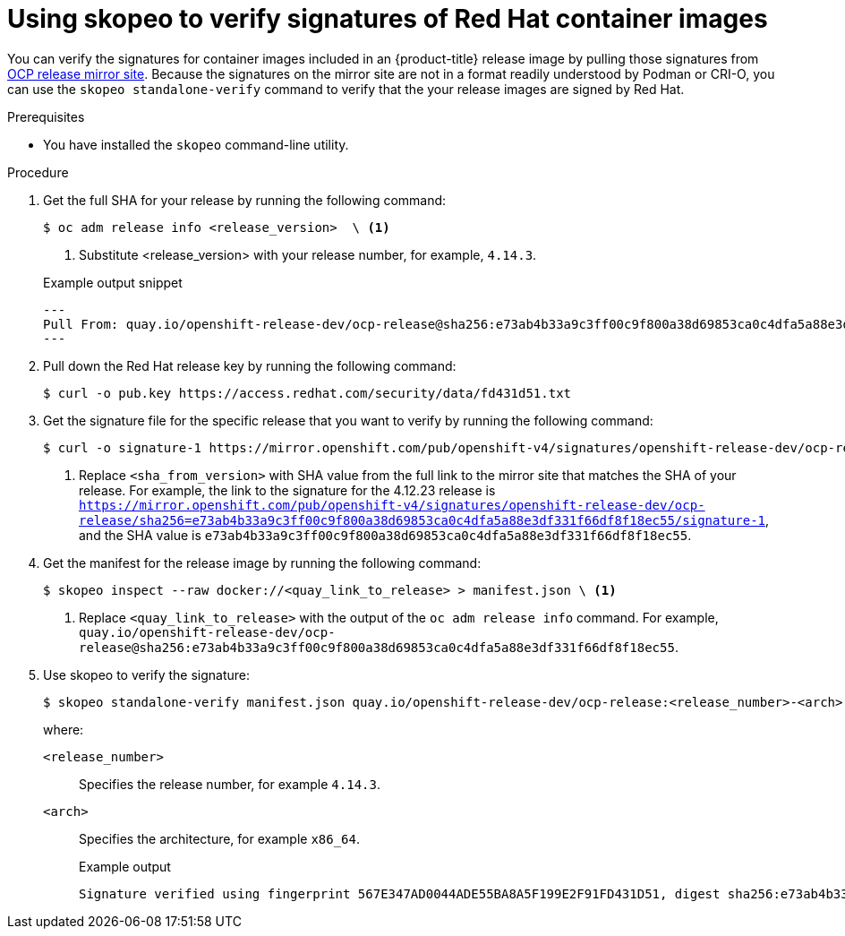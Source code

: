 // Module included in the following assemblies:
//
// * security/container_security/security-container-signature.adoc

:_mod-docs-content-type: PROCEDURE
[id="containers-signature-verify-skopeo_{context}"]
= Using skopeo to verify signatures of Red Hat container images

You can verify the signatures for container images included in an {product-title} release image by pulling those signatures from link:https://mirror.openshift.com/pub/openshift-v4/signatures/openshift-release-dev/ocp-release/[OCP release mirror site]. Because the signatures on the mirror site are not in a format readily understood by Podman or CRI-O, you can use the `skopeo standalone-verify` command to verify that the your release images are signed by Red Hat.

.Prerequisites

* You have installed the `skopeo` command-line utility.

.Procedure

. Get the full SHA for your release by running the following command:
+
[source,terminal]
----
$ oc adm release info <release_version>  \ <1>
----
<1> Substitute <release_version> with your release number, for example, `4.14.3`.
+

.Example output snippet
+
[source,terminal]
----
---
Pull From: quay.io/openshift-release-dev/ocp-release@sha256:e73ab4b33a9c3ff00c9f800a38d69853ca0c4dfa5a88e3df331f66df8f18ec55
---
----

. Pull down the Red Hat release key by running the following command:
+
[source,terminal]
----
$ curl -o pub.key https://access.redhat.com/security/data/fd431d51.txt
----

. Get the signature file for the specific release that you want to verify by running the following command:
+
[source,terminal]
----
$ curl -o signature-1 https://mirror.openshift.com/pub/openshift-v4/signatures/openshift-release-dev/ocp-release/sha256=<sha_from_version>/signature-1 \ <1>
----
<1> Replace `<sha_from_version>` with SHA value from the full link to the mirror site that matches the SHA of your release. For example, the link to the signature for the 4.12.23 release is `https://mirror.openshift.com/pub/openshift-v4/signatures/openshift-release-dev/ocp-release/sha256=e73ab4b33a9c3ff00c9f800a38d69853ca0c4dfa5a88e3df331f66df8f18ec55/signature-1`, and the SHA value is `e73ab4b33a9c3ff00c9f800a38d69853ca0c4dfa5a88e3df331f66df8f18ec55`.

. Get the manifest for the release image by running the following command:
+
[source,terminal]
----
$ skopeo inspect --raw docker://<quay_link_to_release> > manifest.json \ <1>
----
<1> Replace `<quay_link_to_release>` with the output of the `oc adm release info` command. For example, `quay.io/openshift-release-dev/ocp-release@sha256:e73ab4b33a9c3ff00c9f800a38d69853ca0c4dfa5a88e3df331f66df8f18ec55`.

. Use skopeo to verify the signature:
+
[source,terminal]
----
$ skopeo standalone-verify manifest.json quay.io/openshift-release-dev/ocp-release:<release_number>-<arch> any signature-1 --public-key-file pub.key
----
+
where:
+
`<release_number>`:: Specifies the release number, for example `4.14.3`.
`<arch>`:: Specifies the architecture, for example `x86_64`.
+

.Example output
[source,terminal]
----
Signature verified using fingerprint 567E347AD0044ADE55BA8A5F199E2F91FD431D51, digest sha256:e73ab4b33a9c3ff00c9f800a38d69853ca0c4dfa5a88e3df331f66df8f18ec55
----

